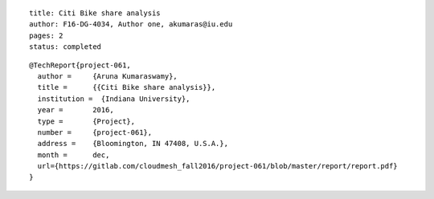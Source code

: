 ::
  
  title: Citi Bike share analysis
  author: F16-DG-4034, Author one, akumaras@iu.edu
  pages: 2
  status: completed

::

  @TechReport{project-061, 
    author = 	 {Aruna Kumaraswamy},
    title = 	 {{Citi Bike share analysis}},
    institution =  {Indiana University},
    year = 	 2016,
    type = 	 {Project},
    number = 	 {project-061},
    address = 	 {Bloomington, IN 47408, U.S.A.},
    month = 	 dec,
    url={https://gitlab.com/cloudmesh_fall2016/project-061/blob/master/report/report.pdf}
  }